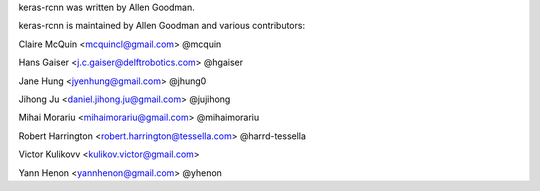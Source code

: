 keras-rcnn was written by Allen Goodman.

keras-rcnn is maintained by Allen Goodman and various contributors:

Claire McQuin <mcquincl@gmail.com> @mcquin

Hans Gaiser <j.c.gaiser@delftrobotics.com> @hgaiser

Jane Hung <jyenhung@gmail.com> @jhung0

Jihong Ju <daniel.jihong.ju@gmail.com> @jujihong

Mihai Morariu <mihaimorariu@gmail.com> @mihaimorariu

Robert Harrington <robert.harrington@tessella.com> @harrd-tessella

Victor Kulikovv <kulikov.victor@gmail.com>

Yann Henon <yannhenon@gmail.com> @yhenon
